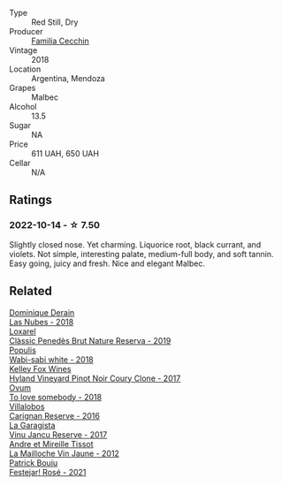 #+attr_html: :class wine-main-image
[[file:/images/5b/ea4ba4-aaef-402e-9bd0-f8ad5da2c5e3/2022-10-15-13-39-17-FE860E62-C836-46EC-9B89-C17CD955041C-1-105-c.webp]]

- Type :: Red Still, Dry
- Producer :: [[barberry:/producers/7bc13781-024b-4b35-b56b-014a70305e35][Familia Cecchin]]
- Vintage :: 2018
- Location :: Argentina, Mendoza
- Grapes :: Malbec
- Alcohol :: 13.5
- Sugar :: NA
- Price :: 611 UAH, 650 UAH
- Cellar :: N/A

** Ratings

*** 2022-10-14 - ☆ 7.50

Slightly closed nose. Yet charming. Liquorice root, black currant, and violets. Not simple, interesting palate, medium-full body, and soft tannin. Easy going, juicy and fresh. Nice and elegant Malbec.

** Related

#+begin_export html
<div class="flex-container">
  <a class="flex-item flex-item-left" href="/wines/0eee744d-c822-471a-8a3f-ba0c7d452893.html">
    <img class="flex-bottle" src="/images/0e/ee744d-c822-471a-8a3f-ba0c7d452893/2022-10-15-13-26-17-FAA775D9-D4D0-4C09-9062-A4386280048E-1-105-c.webp"></img>
    <section class="h">Dominique Derain</section>
    <section class="h text-bolder">Las Nubes - 2018</section>
  </a>

  <a class="flex-item flex-item-right" href="/wines/2616849c-0e41-49f1-b769-12eb4a02a413.html">
    <img class="flex-bottle" src="/images/26/16849c-0e41-49f1-b769-12eb4a02a413/2022-10-15-13-45-14-7679E8EA-07AF-45B9-B10B-D9AB4EBB1DC0-1-105-c.webp"></img>
    <section class="h">Loxarel</section>
    <section class="h text-bolder">Clàssic Penedès Brut Nature Reserva - 2019</section>
  </a>

  <a class="flex-item flex-item-left" href="/wines/3e3afebf-0122-4708-86af-46c1f53b4078.html">
    <img class="flex-bottle" src="/images/3e/3afebf-0122-4708-86af-46c1f53b4078/2022-10-15-13-13-11-CFB7B836-9D1C-45F3-AD81-F02B7B7B0F4D-1-105-c.webp"></img>
    <section class="h">Populis</section>
    <section class="h text-bolder">Wabi-sabi white - 2018</section>
  </a>

  <a class="flex-item flex-item-right" href="/wines/4a5c59e8-9273-4dc8-a6de-9af531084fd1.html">
    <img class="flex-bottle" src="/images/4a/5c59e8-9273-4dc8-a6de-9af531084fd1/2022-10-15-13-43-45-E3319622-8562-448E-B40F-C269C3C75337-1-105-c.webp"></img>
    <section class="h">Kelley Fox Wines</section>
    <section class="h text-bolder">Hyland Vineyard Pinot Noir Coury Clone - 2017</section>
  </a>

  <a class="flex-item flex-item-left" href="/wines/68aa146e-d0bc-4688-8e46-9e4f7bfd3c26.html">
    <img class="flex-bottle" src="/images/68/aa146e-d0bc-4688-8e46-9e4f7bfd3c26/2022-10-15-13-16-29-A4DFF406-D8C6-4A23-8CED-E7D6761C99CF-1-105-c.webp"></img>
    <section class="h">Ovum</section>
    <section class="h text-bolder">To love somebody - 2018</section>
  </a>

  <a class="flex-item flex-item-right" href="/wines/8d4f1f71-ee82-481b-a9a1-6cf5e03e00d9.html">
    <img class="flex-bottle" src="/images/8d/4f1f71-ee82-481b-a9a1-6cf5e03e00d9/2022-10-15-13-38-21-6D19C4E7-370B-4284-B92D-30EC4908AEA9-1-105-c.webp"></img>
    <section class="h">Villalobos</section>
    <section class="h text-bolder">Carignan Reserve - 2016</section>
  </a>

  <a class="flex-item flex-item-left" href="/wines/af5f10f3-a2a0-4f25-997a-6a5c6b81159c.html">
    <img class="flex-bottle" src="/images/af/5f10f3-a2a0-4f25-997a-6a5c6b81159c/2022-09-25-12-45-38-18360C47-A6DD-4BC0-94B1-FD52EDDB44F6-1-105-c.webp"></img>
    <section class="h">La Garagista</section>
    <section class="h text-bolder">Vinu Jancu Reserve - 2017</section>
  </a>

  <a class="flex-item flex-item-right" href="/wines/d8cdf174-081b-47a2-8d6b-ef54288feae5.html">
    <img class="flex-bottle" src="/images/d8/cdf174-081b-47a2-8d6b-ef54288feae5/2022-10-15-13-45-42-B777EC9D-F8D1-4F34-AA68-10950730C354-1-105-c.webp"></img>
    <section class="h">Andre et Mireille Tissot</section>
    <section class="h text-bolder">La Mailloche Vin Jaune - 2012</section>
  </a>

  <a class="flex-item flex-item-left" href="/wines/eb0e3f46-1417-4e4d-acc5-1fe5e6650a48.html">
    <img class="flex-bottle" src="/images/eb/0e3f46-1417-4e4d-acc5-1fe5e6650a48/2022-10-15-13-04-56-39D20449-FB2C-4F3F-9121-51B05114536B-1-105-c.webp"></img>
    <section class="h">Patrick Bouju</section>
    <section class="h text-bolder">Festejar! Rosé - 2021</section>
  </a>

</div>
#+end_export
